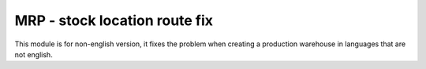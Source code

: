 MRP - stock location route fix
==============================

This module is for non-english version, it fixes the problem when creating a
production warehouse in languages that are not english.
